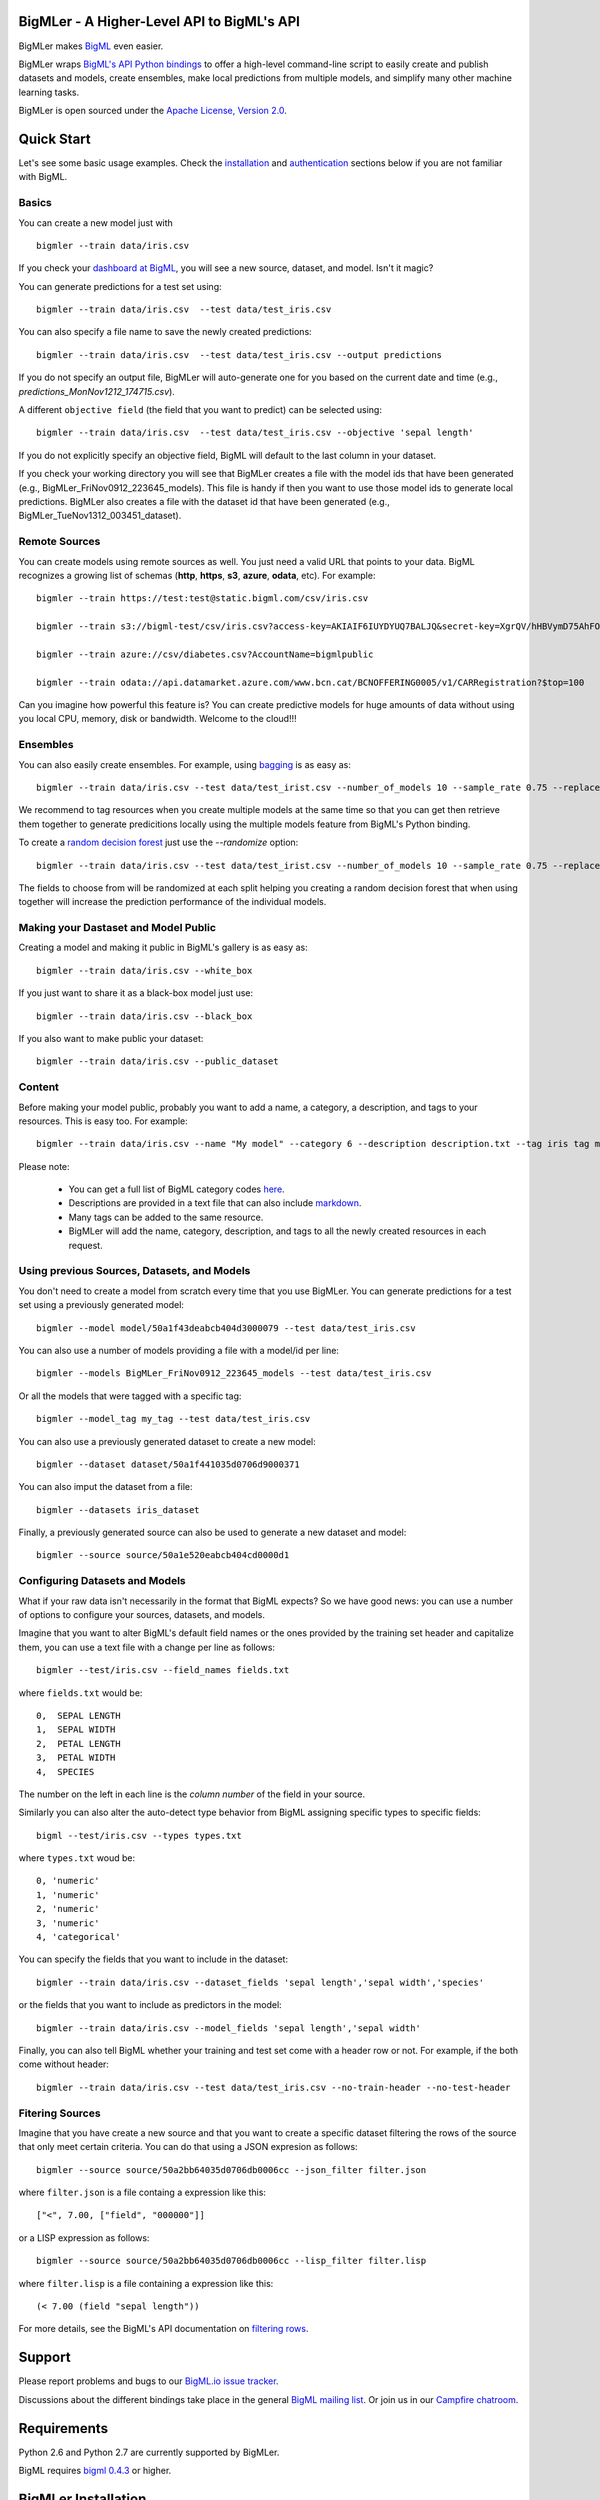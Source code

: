 BigMLer - A Higher-Level API to BigML's API
===========================================

BigMLer makes `BigML <https://bigml.com>`_ even easier.

BigMLer wraps `BigML's API Python bindings <http://bigml.readthedocs.org>`_  to
offer a high-level command-line script to easily create and publish datasets and models, create ensembles,
make local predictions from multiple models, and simplify many other machine
learning tasks.

BigMLer is open sourced under the `Apache License, Version
2.0 <http://www.apache.org/licenses/LICENSE-2.0.html>`_.

Quick Start
===========

Let's see some basic usage examples. Check the `installation <#bigmler-installation>`_ and `authentication <#bigml-authentication>`_
sections below if you are not familiar with BigML.

Basics
------

You can create a new model just with ::

    bigmler --train data/iris.csv

If you check your `dashboard at BigML <https://bigml.com/dashboard>`_, you will
see a new source, dataset, and model. Isn't it magic?

You can generate predictions for a test set using::

    bigmler --train data/iris.csv  --test data/test_iris.csv

You can also specify a file name to save the newly created predictions::

    bigmler --train data/iris.csv  --test data/test_iris.csv --output predictions

If you do not specify an output file, BigMLer will auto-generate one for you based on
the current date and time (e.g., `predictions_MonNov1212_174715.csv`).

A different ``objective field`` (the field that you want to predict) can be selected using::

    bigmler --train data/iris.csv  --test data/test_iris.csv --objective 'sepal length'

If you do not explicitly specify an objective field, BigML will default to the last
column in your dataset.

If you check your working directory you will see that BigMLer creates a file with the
model ids that have been generated (e.g., BigMLer_FriNov0912_223645_models).
This file is handy if then you want to use those model ids to generate local
predictions. BigMLer also creates a file with the dataset id that have been
generated (e.g., BigMLer_TueNov1312_003451_dataset).

Remote Sources
--------------

You can create models using remote sources as well. You just need a valid URL that points to your data.
BigML recognizes a growing list of schemas (**http**, **https**, **s3**,
**azure**, **odata**, etc). For example::

    bigmler --train https://test:test@static.bigml.com/csv/iris.csv

    bigmler --train s3://bigml-test/csv/iris.csv?access-key=AKIAIF6IUYDYUQ7BALJQ&secret-key=XgrQV/hHBVymD75AhFOzveX4qz7DYrO6q8WsM6ny

    bigmler --train azure://csv/diabetes.csv?AccountName=bigmlpublic

    bigmler --train odata://api.datamarket.azure.com/www.bcn.cat/BCNOFFERING0005/v1/CARRegistration?$top=100

Can you imagine how powerful this feature is? You can create predictive models for huge
amounts of data without using you local CPU, memory, disk or bandwidth. Welcome to the cloud!!!


Ensembles
---------

You can also easily create ensembles. For example, using `bagging <http://en.wikipedia.org/wiki/Bootstrap_aggregating>`_ is as easy as::

    bigmler --train data/iris.csv --test data/test_irist.csv --number_of_models 10 --sample_rate 0.75 --replacement --tag my_ensemble

We recommend to tag resources when you create multiple models at the same time so that you can get then retrieve them together to generate predicitions locally using the multiple models feature from BigML's Python binding.

To create a `random decision forest <http://www.quora.com/Machine-Learning/How-do-random-forests-work-in-laymans-terms>`_ just use the `--randomize` option::

     bigmler --train data/iris.csv --test data/test_irist.csv --number_of_models 10 --sample_rate 0.75 --replacement --tag my_ensemble --randomize

The fields to choose from will be randomized at each split helping you creating a random decision forest that when using together will increase the prediction performance of the individual models.

Making your Dastaset and Model Public
-------------------------------------

Creating a model and making it public in BigML's gallery is as easy as::

    bigmler --train data/iris.csv --white_box

If you just want to share it as a black-box model just use::

    bigmler --train data/iris.csv --black_box

If you also want to make public your dataset::

    bigmler --train data/iris.csv --public_dataset

Content
-------

Before making your model public, probably you want to add a name, a category, a description, and tags to your resources. This is easy too. For example::

    bigmler --train data/iris.csv --name "My model" --category 6 --description description.txt --tag iris tag my_tag

Please note:

    - You can get a full list of BigML category codes `here <https://bigml.com/developers/sources#s_categories>`_.
    - Descriptions are provided in a text file that can also include `markdown <http://en.wikipedia.org/wiki/Markdown>`_.
    - Many tags can be added to the same resource.
    - BigMLer will add the name, category, description, and tags to all the newly created resources in each request.


Using previous Sources, Datasets, and Models
--------------------------------------------

You don't need to create a model from scratch every time that you use BigMLer.
You can generate predictions for a test set using a previously generated
model::

    bigmler --model model/50a1f43deabcb404d3000079 --test data/test_iris.csv

You can also use a number of models providing a file with a model/id per line::

    bigmler --models BigMLer_FriNov0912_223645_models --test data/test_iris.csv

Or all the models that were tagged with a specific tag::

    bigmler --model_tag my_tag --test data/test_iris.csv

You can also use a previously generated dataset to create a new model::

    bigmler --dataset dataset/50a1f441035d0706d9000371

You can also imput the dataset from a file::

    bigmler --datasets iris_dataset

Finally, a previously generated source can also be used to generate a new
dataset and model::

    bigmler --source source/50a1e520eabcb404cd0000d1

Configuring Datasets and Models
-------------------------------

What if your raw data isn't necessarily in the format that BigML expects? So we
have good news: you can use a number of options to configure your sources,
datasets, and models.

Imagine that you want to alter BigML's default field names or the ones provided by the training set header and capitalize them, you can use a text file with a change per line as follows::

    bigmler --test/iris.csv --field_names fields.txt

where ``fields.txt`` would be::

    0,  SEPAL LENGTH
    1,  SEPAL WIDTH
    2,  PETAL LENGTH
    3,  PETAL WIDTH
    4,  SPECIES

The number on the left in each line is the `column number` of the field in your
source.


Similarly you can also alter the auto-detect type behavior from BigML assigning specific
types to specific fields::

    bigml --test/iris.csv --types types.txt

where ``types.txt`` woud be::

    0, 'numeric'
    1, 'numeric'
    2, 'numeric'
    3, 'numeric'
    4, 'categorical'

You can specify the fields that you want to include in the dataset::

    bigmler --train data/iris.csv --dataset_fields 'sepal length','sepal width','species'

or the fields that you want to include as predictors in the model::

    bigmler --train data/iris.csv --model_fields 'sepal length','sepal width'

Finally, you can also tell BigML whether your training and test set come with a
header row or not. For example, if the both come without header::

    bigmler --train data/iris.csv --test data/test_iris.csv --no-train-header --no-test-header

Fitering Sources
----------------

Imagine that you have create a new source and that you want to create a
specific dataset filtering the rows of the source that only meet certain
criteria.  You can do that using a JSON expresion as follows::

    bigmler --source source/50a2bb64035d0706db0006cc --json_filter filter.json

where ``filter.json`` is a file containg a expression like this::

    ["<", 7.00, ["field", "000000"]]

or a LISP expression as follows::

    bigmler --source source/50a2bb64035d0706db0006cc --lisp_filter filter.lisp

where ``filter.lisp`` is a file containing a expression like this::

    (< 7.00 (field "sepal length"))

For more details, see the BigML's API documentation on `filtering rows <https://bigml.com/developers/datasets#d_filteringrows>`_.


Support
=======

Please report problems and bugs to our `BigML.io issue
tracker <https://github.com/bigmlcom/io/issues>`_.

Discussions about the different bindings take place in the general
`BigML mailing list <http://groups.google.com/group/bigml>`_. Or join us
in our `Campfire chatroom <https://bigmlinc.campfirenow.com/f20a0>`_.

Requirements
============

Python 2.6 and Python 2.7 are currently supported by BigMLer.

BigML requires `bigml 0.4.3 <https://github.com/bigmlcom/python>`_  or higher.

BigMLer Installation
====================

To install the latest stable release with
`pip <http://www.pip-installer.org/>`_::

    $ pip install bigmler

You can also install the development version of the bindings directly
from the Git repository::

    $ pip install -e git://github.com/bigmlcom/bigmler.git#egg=bigmler_python

BigML Authentication
====================

All the requests to BigML.io must be authenticated using your username
and `API key <https://bigml.com/account/apikey>`_ and are always
transmitted over HTTPS.

BigML module will look for your username and API key in the environment
variables ``BIGML_USERNAME`` and ``BIGML_API_KEY`` respectively. You can
add the following lines to your ``.bashrc`` or ``.bash_profile`` to set
those variables automatically when you log in::

    export BIGML_USERNAME=myusername
    export BIGML_API_KEY=ae579e7e53fb9abd646a6ff8aa99d4afe83ac291

Otherwise, you can initialize directly when running the BigMLer
script as follows::

    bigmler --train data/iris.csv --username myusername --api_key ae579e7e53fb9abd646a6ff8aa99d4afe83ac291

BigML Development Mode
======================

Also, you can instruct BigMLer to work in BigML's Sandbox
environment by using the parameter ``---dev``::

    bigmler --train data/iris.csv --dev

Using the development flag you can run tasks under 1 MB without spending any of
your BigML credits.

Using BigMLer
=============

To run BigMLer you can use the console script directly. The `--help` option will
describe all the available options::

    bigmler --help

Alternatively you can just call bigmler as follows::

    python bigmler.py --help

This will display the full list of optional arguments. You can read a brief
explanation for each option below.

Optional Arguments
==================

General configuration
---------------------
--username  BigML's username. If left unspecified, it will default to the values of the `BIGML_USERNAME` environment variable.
--api_key   BigML's api_key. If left unspecified, it will default to the values of the `BIGML_API_KEY` environment variable.
--dev       Uses BigML FREE development environment. Sizes must be under 1MB though.
--debug     Activates debug level and shows log info for each https request.

Basic Functionality
-------------------

--train TRAINING_SET        Full path to a training set. It can be a remote URL to a (gzipped or compressed) csv file. The protocol schemes can be http, https, s3, azure, odata.
--test TEST_SET     Full path to a test set. A file containing the data that you want to input to generate predictions.
--objective OBJECTIVE_FIELD     The name of the Objective Field. The field that youwant to predict.
--output PREDICTIONS        Full path to a file to save predictions. If left unspecified, it will default to an auto-generated file created by BigMLer.

Content
-------
--name NAME     Name for the resources in BigML.
--category CATEGORY     Category code. See `full list <https://bigml.com/developers/sources#s_categories>`_.
--description DESCRIPTION       Path to a file with a description in plain text or markdown.
--tag TAG   Tag to later retrieve new resources

Data Configuration
------------------
--no-train-header   The train set file hasn't a header
--no-test-header    The test set file hasn't a header
--field_names PATH  Path to a file describing field names. One definition per line (e.g., 0, 'Last Name')
--types PATH        Path to a file describing field types. One definition per line (e.g., 0, 'numeric')
--dataset_fields DATASET_FIELDS     Comma-separated list of field column numbers to include in the dataset
--model_fields MODEL_FIELDS     Comma-separated list of input fields (predictors) to create the model
--json_filter PATH  Path to a file containing a JSON expression to filter the source
--lisp_filter PATH  Path to a file containing a LISP expression to filter the source


Remote Resources
----------------
--source SOURCE     BigML source Id
--dataset DATASET       BigML dataset Id
--datasets PATH     Path to a file containing a daaset Id
--model MODEL       BigML model Id
--remote        Computes predictions remotely
--models PATH     Path to a file containing model/ids. One model per line (e.g., model/4f824203ce80053)
--model_tag MODEL_TAG
                        Retrieve models that were tagged with tag

Ensembles
---------
--number_of_models NUMBER_OF_MODELS
                        Number of models to create.
--sample_rate SAMPLE_RATE
                        Sample rate to use (a float between 0.01 and 1)
--replacement         Use replacement when sampling
--max_parallel_models MAX_PARALLEL_MODELS    Max number of models to create in parallel
--randomize           Use a random set of fields to split on.

Ensembles aren't `first-class citizen <http://en.wikipedia.org/wiki/First-class_citizen>`_ in BigML yet. So make sure that you tag your models conveniently so that you can then retrieve them later to generate predictions. We expect to have ensembles at the first level of our API pretty soon.

Public Resources
----------------
--public_dataset    Makes newly created dataset public
--black_box         Makes newly created model a public black-box
--white_box         Makes newly created model a public white-box

Notice that datasets and models will be made public without assigning any price
to them.

Fancy Options
-------------
--progress_bar  Shows an update on the bytes uploaded when creating a new source. This option might run into issues depending on the locale settings of your OS.

--no_model  Does not create a model. BigMLer will only create a dataset.

Building the Documentation
==========================

Install the tools required to build the documentation::

    $ pip install sphinx

To build the HTML version of the documentation::

    $ cd docs/
    $ make html

Then launch ``docs/_build/html/index.html`` in your browser.

Additional Information
======================

For additional information, see
the `full documentation for the Python
bindings on Read the Docs <http://bigml.readthedocs.org>`_. For more information about BigML's API, see the
`BigML developer's documentation <https://bigml.com/developers>`_.

How to Contribute
=================

Please follow the next steps:

  1. Fork the project on `github <https://github.com/bigmlcom/bigmler`_
  2. Create a new branch.
  3. Commit changes to the new branch.
  4. Send a `pull request <https://github.com/bigmlcom/bigmler/pulls>`_.

For details on the underlying API, see the
`BigML API documentation <https://bigml.com/developers>`_.
